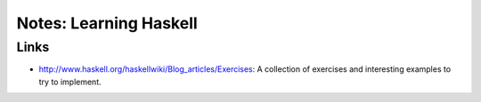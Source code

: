 
==============================
Notes: Learning Haskell
==============================



Links
===========

* http://www.haskell.org/haskellwiki/Blog_articles/Exercises:
  A collection of exercises and interesting examples to try to implement.
